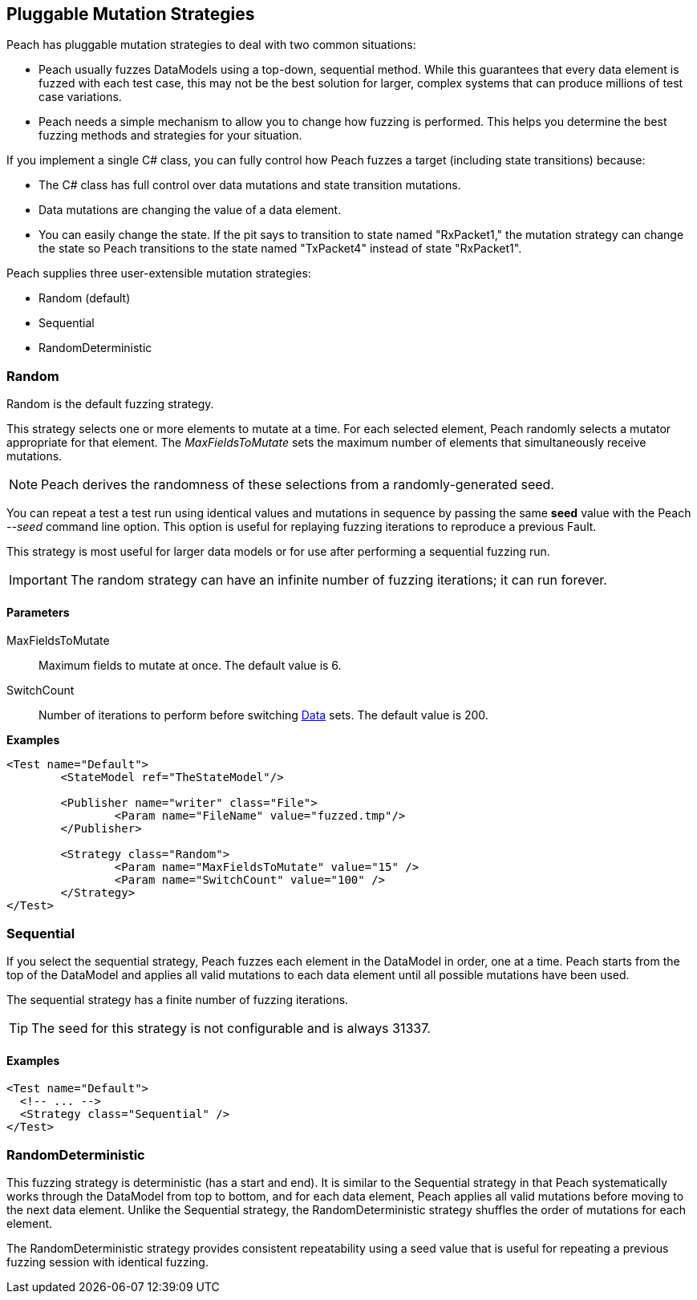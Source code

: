 [[MutationStrategies]]
== Pluggable Mutation Strategies

// Reviewed:
//  - 01/30/2014: Seth & Mike: Outlined

// * How/when we choose mutators and use them
// * How/when we select data set
// * Can implement your own
// * Seeds impact strategy
// * finite vs. infinite
// * selecting
// * Examples
// * Order of fuzzing
// * Default strategy is Random
// * Add replay strategy
// * Passing parameters
// * Complicated state model with early exit will cause nothing to get fuzzed (maybe in booky part)
// * Mutators get random numbers from strategies


Peach has pluggable mutation strategies to deal with two common situations:

* Peach usually fuzzes DataModels using a top-down, sequential method.  While this guarantees that every data element is fuzzed with each test case, this may not be the best solution for larger, complex systems that can produce millions of test case variations.

* Peach needs a simple mechanism to allow you to change how fuzzing is performed. This helps you determine the best fuzzing methods and strategies for your situation.

If you implement a single C# class, you can fully control how Peach fuzzes a target (including state transitions) because:

* The C# class has full control over data mutations and state transition mutations.
* Data mutations are changing the value of a data element.
* You can easily change the state. If the pit says to transition to state named "RxPacket1," the mutation strategy can change the state so Peach transitions to the state named "TxPacket4" instead of state "RxPacket1".

Peach supplies three user-extensible mutation strategies:

* Random (default)
* Sequential
* RandomDeterministic

=== Random

Random is the default fuzzing strategy.

This strategy selects one or more elements to mutate at a time. For each selected element, Peach randomly selects a mutator appropriate for that element.
The _MaxFieldsToMutate_ sets the maximum number of elements that simultaneously receive mutations.

NOTE: Peach derives the randomness of these selections from a randomly-generated seed.

You can repeat a test a test run using identical values and mutations in sequence by passing the same *seed* value with the Peach _--seed_ command line option.  This option is useful for replaying fuzzing iterations to reproduce a previous Fault.

This strategy is most useful for larger data models or for use after performing a sequential fuzzing run.

IMPORTANT: The random strategy can have an infinite number of fuzzing iterations; it can run forever.


==== Parameters

MaxFieldsToMutate:: Maximum fields to mutate at once. The default value is 6.
SwitchCount:: Number of iterations to perform before switching xref:Data[Data] sets. The default value is 200.

*Examples*

[source,xml]
----
<Test name="Default">
	<StateModel ref="TheStateModel"/>

	<Publisher name="writer" class="File">
		<Param name="FileName" value="fuzzed.tmp"/>
	</Publisher>

	<Strategy class="Random">
		<Param name="MaxFieldsToMutate" value="15" />
		<Param name="SwitchCount" value="100" />
	</Strategy>
</Test>
----

=== Sequential

If you select the sequential strategy, Peach fuzzes each element in the DataModel in order, one at a time. Peach starts from the top of the DataModel and applies all valid mutations to each data element until all possible mutations have been used.

The sequential strategy has a finite number of fuzzing iterations.

TIP: The seed for this strategy is not configurable and is always 31337.

==== Examples

[source,xml]
----
<Test name="Default">
  <!-- ... -->
  <Strategy class="Sequential" />
</Test>
----

=== RandomDeterministic

This fuzzing strategy is deterministic (has a start and end).  It is similar to the Sequential strategy in that Peach systematically works through the DataModel from top to bottom, and for each data element, Peach applies all valid mutations before moving to the next data element. Unlike the Sequential strategy, the RandomDeterministic strategy shuffles the order of mutations for each element.

The RandomDeterministic strategy provides consistent repeatability using a seed value that is useful for repeating a previous fuzzing session with identical fuzzing.
